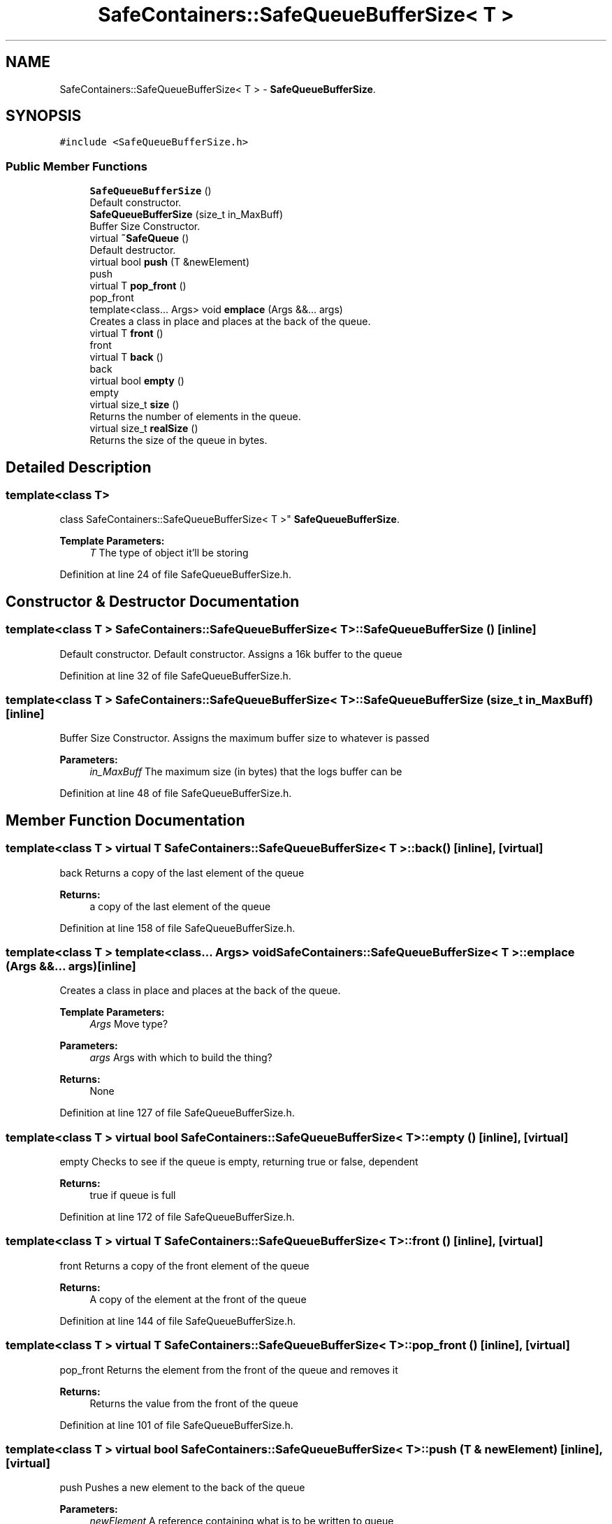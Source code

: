 .TH "SafeContainers::SafeQueueBufferSize< T >" 3 "Wed Apr 3 2019" "Version 0.1" "Protocol Developer" \" -*- nroff -*-
.ad l
.nh
.SH NAME
SafeContainers::SafeQueueBufferSize< T > \- \fBSafeQueueBufferSize\fP\&.  

.SH SYNOPSIS
.br
.PP
.PP
\fC#include <SafeQueueBufferSize\&.h>\fP
.SS "Public Member Functions"

.in +1c
.ti -1c
.RI "\fBSafeQueueBufferSize\fP ()"
.br
.RI "Default constructor\&. "
.ti -1c
.RI "\fBSafeQueueBufferSize\fP (size_t in_MaxBuff)"
.br
.RI "Buffer Size Constructor\&. "
.ti -1c
.RI "virtual \fB~SafeQueue\fP ()"
.br
.RI "Default destructor\&. "
.ti -1c
.RI "virtual bool \fBpush\fP (T &newElement)"
.br
.RI "push "
.ti -1c
.RI "virtual T \fBpop_front\fP ()"
.br
.RI "pop_front "
.ti -1c
.RI "template<class\&.\&.\&. Args> void \fBemplace\fP (Args &&\&.\&.\&. args)"
.br
.RI "Creates a class in place and places at the back of the queue\&. "
.ti -1c
.RI "virtual T \fBfront\fP ()"
.br
.RI "front "
.ti -1c
.RI "virtual T \fBback\fP ()"
.br
.RI "back "
.ti -1c
.RI "virtual bool \fBempty\fP ()"
.br
.RI "empty "
.ti -1c
.RI "virtual size_t \fBsize\fP ()"
.br
.RI "Returns the number of elements in the queue\&. "
.ti -1c
.RI "virtual size_t \fBrealSize\fP ()"
.br
.RI "Returns the size of the queue in bytes\&. "
.in -1c
.SH "Detailed Description"
.PP 

.SS "template<class T>
.br
class SafeContainers::SafeQueueBufferSize< T >"
\fBSafeQueueBufferSize\fP\&. 


.PP
\fBTemplate Parameters:\fP
.RS 4
\fIT\fP The type of object it'll be storing 
.RE
.PP

.PP
Definition at line 24 of file SafeQueueBufferSize\&.h\&.
.SH "Constructor & Destructor Documentation"
.PP 
.SS "template<class T > \fBSafeContainers::SafeQueueBufferSize\fP< T >::\fBSafeQueueBufferSize\fP ()\fC [inline]\fP"

.PP
Default constructor\&. Default constructor\&. Assigns a 16k buffer to the queue 
.PP
Definition at line 32 of file SafeQueueBufferSize\&.h\&.
.SS "template<class T > \fBSafeContainers::SafeQueueBufferSize\fP< T >::\fBSafeQueueBufferSize\fP (size_t in_MaxBuff)\fC [inline]\fP"

.PP
Buffer Size Constructor\&. Assigns the maximum buffer size to whatever is passed
.PP
\fBParameters:\fP
.RS 4
\fIin_MaxBuff\fP The maximum size (in bytes) that the logs buffer can be 
.RE
.PP

.PP
Definition at line 48 of file SafeQueueBufferSize\&.h\&.
.SH "Member Function Documentation"
.PP 
.SS "template<class T > virtual T \fBSafeContainers::SafeQueueBufferSize\fP< T >::back ()\fC [inline]\fP, \fC [virtual]\fP"

.PP
back Returns a copy of the last element of the queue
.PP
\fBReturns:\fP
.RS 4
a copy of the last element of the queue 
.RE
.PP

.PP
Definition at line 158 of file SafeQueueBufferSize\&.h\&.
.SS "template<class T > template<class\&.\&.\&. Args> void \fBSafeContainers::SafeQueueBufferSize\fP< T >::emplace (Args &&\&.\&.\&. args)\fC [inline]\fP"

.PP
Creates a class in place and places at the back of the queue\&. 
.PP
\fBTemplate Parameters:\fP
.RS 4
\fIArgs\fP Move type? 
.RE
.PP
\fBParameters:\fP
.RS 4
\fIargs\fP Args with which to build the thing? 
.RE
.PP
\fBReturns:\fP
.RS 4
None 
.RE
.PP

.PP
Definition at line 127 of file SafeQueueBufferSize\&.h\&.
.SS "template<class T > virtual bool \fBSafeContainers::SafeQueueBufferSize\fP< T >::empty ()\fC [inline]\fP, \fC [virtual]\fP"

.PP
empty Checks to see if the queue is empty, returning true or false, dependent
.PP
\fBReturns:\fP
.RS 4
true if queue is full 
.RE
.PP

.PP
Definition at line 172 of file SafeQueueBufferSize\&.h\&.
.SS "template<class T > virtual T \fBSafeContainers::SafeQueueBufferSize\fP< T >::front ()\fC [inline]\fP, \fC [virtual]\fP"

.PP
front Returns a copy of the front element of the queue
.PP
\fBReturns:\fP
.RS 4
A copy of the element at the front of the queue 
.RE
.PP

.PP
Definition at line 144 of file SafeQueueBufferSize\&.h\&.
.SS "template<class T > virtual T \fBSafeContainers::SafeQueueBufferSize\fP< T >::pop_front ()\fC [inline]\fP, \fC [virtual]\fP"

.PP
pop_front Returns the element from the front of the queue and removes it
.PP
\fBReturns:\fP
.RS 4
Returns the value from the front of the queue 
.RE
.PP

.PP
Definition at line 101 of file SafeQueueBufferSize\&.h\&.
.SS "template<class T > virtual bool \fBSafeContainers::SafeQueueBufferSize\fP< T >::push (T & newElement)\fC [inline]\fP, \fC [virtual]\fP"

.PP
push Pushes a new element to the back of the queue
.PP
\fBParameters:\fP
.RS 4
\fInewElement\fP A reference containing what is to be written to queue
.RE
.PP
\fBReturns:\fP
.RS 4
ture if successfully added to the queue, otherwise false 
.RE
.PP

.PP
Definition at line 81 of file SafeQueueBufferSize\&.h\&.
.SS "template<class T > virtual size_t \fBSafeContainers::SafeQueueBufferSize\fP< T >::realSize ()\fC [inline]\fP, \fC [virtual]\fP"

.PP
Returns the size of the queue in bytes\&. 
.PP
\fBReturns:\fP
.RS 4
The number of elements in the queue 
.RE
.PP

.PP
Definition at line 197 of file SafeQueueBufferSize\&.h\&.
.SS "template<class T > virtual size_t \fBSafeContainers::SafeQueueBufferSize\fP< T >::size ()\fC [inline]\fP, \fC [virtual]\fP"

.PP
Returns the number of elements in the queue\&. 
.PP
\fBReturns:\fP
.RS 4
The number of elements int he queue 
.RE
.PP

.PP
Definition at line 185 of file SafeQueueBufferSize\&.h\&.

.SH "Author"
.PP 
Generated automatically by Doxygen for Protocol Developer from the source code\&.
